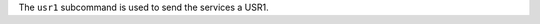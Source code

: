 .. The contents of this file may be included in multiple topics (using the includes directive).
.. The contents of this file should be modified in a way that preserves its ability to appear in multiple topics.


The ``usr1`` subcommand is used to send the services a USR1. 
